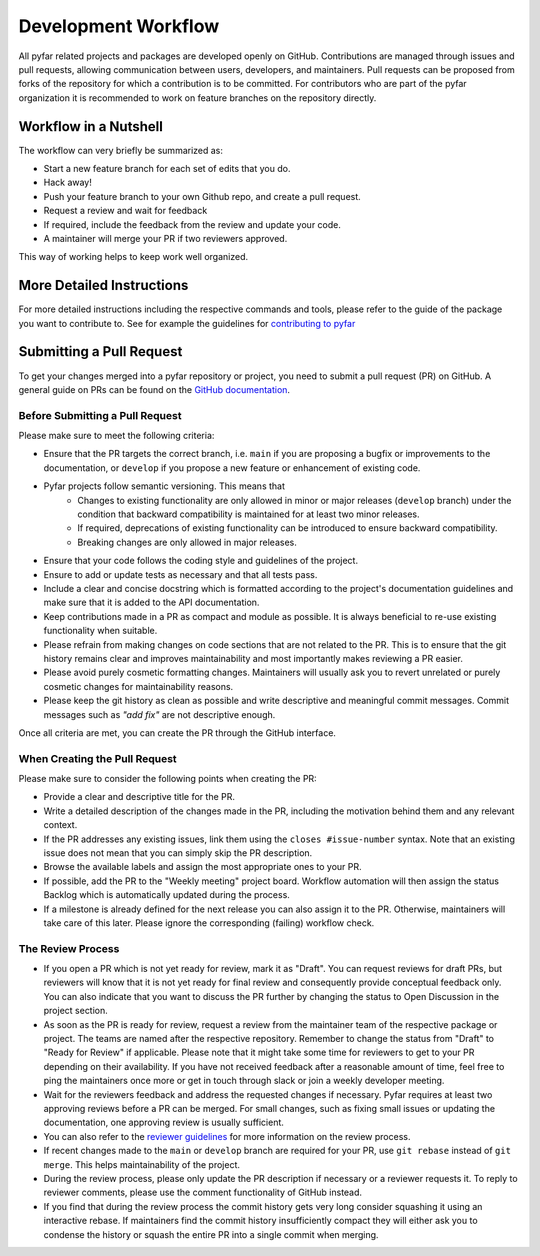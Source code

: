 .. raw:: html

    <style>
      span.github-green {background-color: #28a745; color: white; padding: 4px 6px; border-radius: 3px;}
      span.github-yellow {background-color: #ffcc00; color: black; padding: 4px 6px; border-radius: 3px;}
      span.github-burgundy {background-color: #981e51ff; color: white; padding: 4px 6px; border-radius: 3px;}
      span.github-purple {background-color: #6f42c1; color: white; padding: 4px 6px; border-radius: 3px;}
      span.github-grey {background-color: #6c757d; color: white; padding: 4px 6px; border-radius: 3px;}
      span.github-red {background-color: #d73a49; color: white; padding: 4px 6px; border-radius: 3px;}
      span.github-blue {background-color: #0366d6; color: white; padding: 4px 6px; border-radius: 3px;}
    </style>


.. role:: approved
   :class: sd-badge pst-badge github-green

.. role:: implementation-in-progress
   :class: sd-badge pst-badge github-yellow

.. role:: open-discussion
   :class: sd-badge pst-badge github-burgundy

.. role:: backlog
   :class: sd-badge pst-badge github-grey

.. role:: require-review
   :class: sd-badge pst-badge github-red

.. role:: drafting-phase
   :class: sd-badge pst-badge github-purple

.. role:: ready-for-pickup
   :class: sd-badge pst-badge github-blue


Development Workflow
====================

All pyfar related projects and packages are developed openly on GitHub.
Contributions are managed through issues and pull requests, allowing communication
between users, developers, and maintainers.
Pull requests can be proposed from forks of the repository for which a contribution
is to be committed.
For contributors who are part of the pyfar organization it is recommended to work on feature
branches on the repository directly.


Workflow in a Nutshell
----------------------

The workflow can very briefly be summarized as:

- Start a new feature branch for each set of edits that you do.
- Hack away!
- Push your feature branch to your own Github repo, and create a pull request.
- Request a review and wait for feedback
- If required, include the feedback from the review and update your code.
- A maintainer will merge your PR if two reviewers approved.

This way of working helps to keep work well organized.

More Detailed Instructions
--------------------------

For more detailed instructions including the respective commands and tools, please refer to the guide of the package you want to contribute to.
See for example the guidelines for `contributing to pyfar <https://pyfar.readthedocs.io/en/stable/contributing.html>`_


Submitting a Pull Request
-------------------------

To get your changes merged into a pyfar repository or project, you need to submit a pull request (PR) on GitHub.
A general guide on PRs can be found on the `GitHub documentation <https://docs.github.com/en/pull-requests/collaborating-with-pull-requests/proposing-changes-to-your-work-with-pull-requests/about-pull-requests?platform=linux>`_.

Before Submitting a Pull Request
~~~~~~~~~~~~~~~~~~~~~~~~~~~~~~~~

Please make sure to meet the following criteria:

- Ensure that the PR targets the correct branch, i.e. ``main`` if you are proposing a bugfix or improvements to the documentation, or ``develop`` if you propose a new feature or enhancement of existing code.
- Pyfar projects follow semantic versioning. This means that
   - Changes to existing functionality are only allowed in minor or major releases (``develop`` branch) under the condition that backward compatibility is maintained for at least two minor releases.
   - If required, deprecations of existing functionality can be introduced to ensure backward compatibility.
   - Breaking changes are only allowed in major releases.
- Ensure that your code follows the coding style and guidelines of the project.
- Ensure to add or update tests as necessary and that all tests pass.
- Include a clear and concise docstring which is formatted according to the project's documentation guidelines and make sure that it is added to the API documentation.
- Keep contributions made in a PR as compact and module as possible. It is always beneficial to re-use existing functionality when suitable.
- Please refrain from making changes on code sections that are not related to the PR. This is to ensure that the git history remains clear and improves maintainability and most importantly makes reviewing a PR easier.
- Please avoid purely cosmetic formatting changes. Maintainers will usually ask you to revert unrelated or purely cosmetic changes for maintainability reasons.
- Please keep the git history as clean as possible and write descriptive and meaningful commit messages. Commit messages such as `"add fix"` are not descriptive enough.

Once all criteria are met, you can create the PR through the GitHub interface.

When Creating the Pull Request
~~~~~~~~~~~~~~~~~~~~~~~~~~~~~~

Please make sure to consider the following points when creating the PR:

- Provide a clear and descriptive title for the PR.
- Write a detailed description of the changes made in the PR, including the motivation behind them and any relevant context.
- If the PR addresses any existing issues, link them using the ``closes #issue-number`` syntax. Note that an existing issue does not mean that you can simply skip the PR description.
- Browse the available labels and assign the most appropriate ones to your PR.
- If possible, add the PR to the "Weekly meeting" project board. Workflow automation will then assign the status :backlog:`Backlog` which is automatically updated during the process.
- If a milestone is already defined for the next release you can also assign it to the PR. Otherwise, maintainers will take care of this later. Please ignore the corresponding (failing) workflow check.


The Review Process
~~~~~~~~~~~~~~~~~~

- If you open a PR which is not yet ready for review, mark it as "Draft". You can request reviews for draft PRs, but reviewers will know that it is not yet ready for final review and consequently provide conceptual feedback only. You can also indicate that you want to discuss the PR further by changing the status to :open-discussion:`Open Discussion` in the project section.
- As soon as the PR is ready for review, request a review from the maintainer team of the respective package or project. The teams are named after the respective repository. Remember to change the status from "Draft" to "Ready for Review" if applicable. Please note that it might take some time for reviewers to get to your PR depending on their availability. If you have not received feedback after a reasonable amount of time, feel free to ping the maintainers once more or get in touch through slack or join a weekly developer meeting.
- Wait for the reviewers feedback and address the requested changes if necessary. Pyfar requires at least two approving reviews before a PR can be merged. For small changes, such as fixing small issues or updating the documentation, one approving review is usually sufficient.
- You can also refer to the `reviewer guidelines <reviewing.html>`_ for more information on the review process.
- If recent changes made to the ``main`` or ``develop`` branch are required for your PR, use ``git rebase`` instead of ``git merge``. This helps maintainability of the project.
- During the review process, please only update the PR description if necessary or a reviewer requests it. To reply to reviewer comments, please use the comment functionality of GitHub instead.
- If you find that during the review process the commit history gets very long consider squashing it using an interactive rebase. If maintainers find the commit history insufficiently compact they will either ask you to condense the history or squash the entire PR into a single commit when merging.